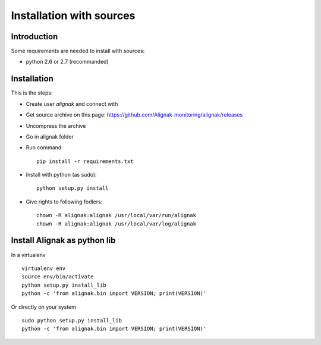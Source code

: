 .. _Installation/sources:

=========================
Installation with sources
=========================

Introduction
============

Some requirements are needed to install with sources:

* python 2.6 or 2.7 (recommanded)


Installation
============

This is the steps:

* Create user *alignak* and connect with
* Get source archive on this page: https://github.com/Alignak-monitoring/alignak/releases 
* Uncompress the archive
* Go in alignak folder
* Run command::

    pip install -r requirements.txt

* Install with python (as sudo)::

    python setup.py install

* Give rights to following fodlers::

    chown -R alignak:alignak /usr/local/var/run/alignak
    chown -R alignak:alignak /usr/local/var/log/alignak


Install Alignak as python lib
=============================

In a virtualenv ::

  virtualenv env
  source env/bin/activate
  python setup.py install_lib
  python -c 'from alignak.bin import VERSION; print(VERSION)'

Or directly on your system ::

  sudo python setup.py install_lib
  python -c 'from alignak.bin import VERSION; print(VERSION)'




